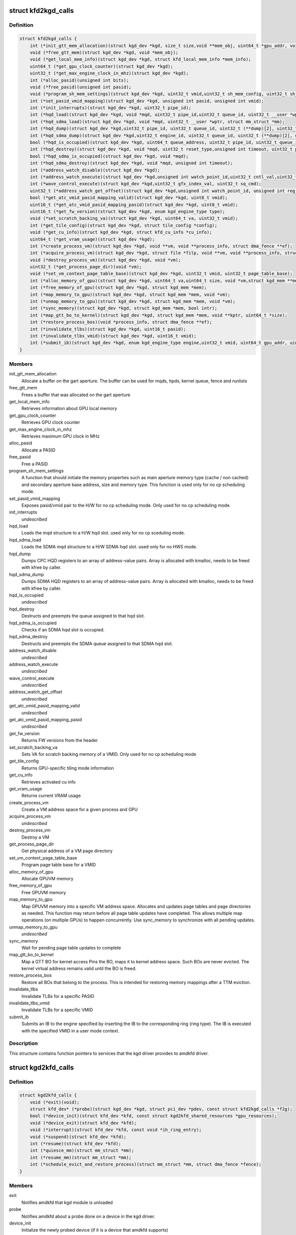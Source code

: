.. -*- coding: utf-8; mode: rst -*-
.. src-file: drivers/gpu/drm/amd/include/kgd_kfd_interface.h

.. _`kfd2kgd_calls`:

struct kfd2kgd_calls
====================

.. c:type:: struct kfd2kgd_calls


.. _`kfd2kgd_calls.definition`:

Definition
----------

.. code-block:: c

    struct kfd2kgd_calls {
        int (*init_gtt_mem_allocation)(struct kgd_dev *kgd, size_t size,void **mem_obj, uint64_t *gpu_addr, void **cpu_ptr);
        void (*free_gtt_mem)(struct kgd_dev *kgd, void *mem_obj);
        void (*get_local_mem_info)(struct kgd_dev *kgd, struct kfd_local_mem_info *mem_info);
        uint64_t (*get_gpu_clock_counter)(struct kgd_dev *kgd);
        uint32_t (*get_max_engine_clock_in_mhz)(struct kgd_dev *kgd);
        int (*alloc_pasid)(unsigned int bits);
        void (*free_pasid)(unsigned int pasid);
        void (*program_sh_mem_settings)(struct kgd_dev *kgd, uint32_t vmid,uint32_t sh_mem_config, uint32_t sh_mem_ape1_base, uint32_t sh_mem_ape1_limit, uint32_t sh_mem_bases);
        int (*set_pasid_vmid_mapping)(struct kgd_dev *kgd, unsigned int pasid, unsigned int vmid);
        int (*init_interrupts)(struct kgd_dev *kgd, uint32_t pipe_id);
        int (*hqd_load)(struct kgd_dev *kgd, void *mqd, uint32_t pipe_id,uint32_t queue_id, uint32_t __user *wptr,uint32_t wptr_shift, uint32_t wptr_mask, struct mm_struct *mm);
        int (*hqd_sdma_load)(struct kgd_dev *kgd, void *mqd, uint32_t __user *wptr, struct mm_struct *mm);
        int (*hqd_dump)(struct kgd_dev *kgd,uint32_t pipe_id, uint32_t queue_id, uint32_t (**dump)[2], uint32_t *n_regs);
        int (*hqd_sdma_dump)(struct kgd_dev *kgd,uint32_t engine_id, uint32_t queue_id, uint32_t (**dump)[2], uint32_t *n_regs);
        bool (*hqd_is_occupied)(struct kgd_dev *kgd, uint64_t queue_address, uint32_t pipe_id, uint32_t queue_id);
        int (*hqd_destroy)(struct kgd_dev *kgd, void *mqd, uint32_t reset_type,unsigned int timeout, uint32_t pipe_id, uint32_t queue_id);
        bool (*hqd_sdma_is_occupied)(struct kgd_dev *kgd, void *mqd);
        int (*hqd_sdma_destroy)(struct kgd_dev *kgd, void *mqd, unsigned int timeout);
        int (*address_watch_disable)(struct kgd_dev *kgd);
        int (*address_watch_execute)(struct kgd_dev *kgd,unsigned int watch_point_id,uint32_t cntl_val,uint32_t addr_hi, uint32_t addr_lo);
        int (*wave_control_execute)(struct kgd_dev *kgd,uint32_t gfx_index_val, uint32_t sq_cmd);
        uint32_t (*address_watch_get_offset)(struct kgd_dev *kgd,unsigned int watch_point_id, unsigned int reg_offset);
        bool (*get_atc_vmid_pasid_mapping_valid)(struct kgd_dev *kgd, uint8_t vmid);
        uint16_t (*get_atc_vmid_pasid_mapping_pasid)(struct kgd_dev *kgd, uint8_t vmid);
        uint16_t (*get_fw_version)(struct kgd_dev *kgd, enum kgd_engine_type type);
        void (*set_scratch_backing_va)(struct kgd_dev *kgd, uint64_t va, uint32_t vmid);
        int (*get_tile_config)(struct kgd_dev *kgd, struct tile_config *config);
        void (*get_cu_info)(struct kgd_dev *kgd, struct kfd_cu_info *cu_info);
        uint64_t (*get_vram_usage)(struct kgd_dev *kgd);
        int (*create_process_vm)(struct kgd_dev *kgd, void **vm, void **process_info, struct dma_fence **ef);
        int (*acquire_process_vm)(struct kgd_dev *kgd, struct file *filp, void **vm, void **process_info, struct dma_fence **ef);
        void (*destroy_process_vm)(struct kgd_dev *kgd, void *vm);
        uint32_t (*get_process_page_dir)(void *vm);
        void (*set_vm_context_page_table_base)(struct kgd_dev *kgd, uint32_t vmid, uint32_t page_table_base);
        int (*alloc_memory_of_gpu)(struct kgd_dev *kgd, uint64_t va,uint64_t size, void *vm,struct kgd_mem **mem, uint64_t *offset, uint32_t flags);
        int (*free_memory_of_gpu)(struct kgd_dev *kgd, struct kgd_mem *mem);
        int (*map_memory_to_gpu)(struct kgd_dev *kgd, struct kgd_mem *mem, void *vm);
        int (*unmap_memory_to_gpu)(struct kgd_dev *kgd, struct kgd_mem *mem, void *vm);
        int (*sync_memory)(struct kgd_dev *kgd, struct kgd_mem *mem, bool intr);
        int (*map_gtt_bo_to_kernel)(struct kgd_dev *kgd, struct kgd_mem *mem, void **kptr, uint64_t *size);
        int (*restore_process_bos)(void *process_info, struct dma_fence **ef);
        int (*invalidate_tlbs)(struct kgd_dev *kgd, uint16_t pasid);
        int (*invalidate_tlbs_vmid)(struct kgd_dev *kgd, uint16_t vmid);
        int (*submit_ib)(struct kgd_dev *kgd, enum kgd_engine_type engine,uint32_t vmid, uint64_t gpu_addr, uint32_t *ib_cmd, uint32_t ib_len);
    }

.. _`kfd2kgd_calls.members`:

Members
-------

init_gtt_mem_allocation
    Allocate a buffer on the gart aperture.
    The buffer can be used for mqds, hpds, kernel queue, fence and runlists

free_gtt_mem
    Frees a buffer that was allocated on the gart aperture

get_local_mem_info
    Retrieves information about GPU local memory

get_gpu_clock_counter
    Retrieves GPU clock counter

get_max_engine_clock_in_mhz
    Retrieves maximum GPU clock in MHz

alloc_pasid
    Allocate a PASID

free_pasid
    Free a PASID

program_sh_mem_settings
    A function that should initiate the memory
    properties such as main aperture memory type (cache / non cached) and
    secondary aperture base address, size and memory type.
    This function is used only for no cp scheduling mode.

set_pasid_vmid_mapping
    Exposes pasid/vmid pair to the H/W for no cp
    scheduling mode. Only used for no cp scheduling mode.

init_interrupts
    *undescribed*

hqd_load
    Loads the mqd structure to a H/W hqd slot. used only for no cp
    sceduling mode.

hqd_sdma_load
    Loads the SDMA mqd structure to a H/W SDMA hqd slot.
    used only for no HWS mode.

hqd_dump
    Dumps CPC HQD registers to an array of address-value pairs.
    Array is allocated with kmalloc, needs to be freed with kfree by caller.

hqd_sdma_dump
    Dumps SDMA HQD registers to an array of address-value pairs.
    Array is allocated with kmalloc, needs to be freed with kfree by caller.

hqd_is_occupied
    *undescribed*

hqd_destroy
    Destructs and preempts the queue assigned to that hqd slot.

hqd_sdma_is_occupied
    Checks if an SDMA hqd slot is occupied.

hqd_sdma_destroy
    Destructs and preempts the SDMA queue assigned to that
    SDMA hqd slot.

address_watch_disable
    *undescribed*

address_watch_execute
    *undescribed*

wave_control_execute
    *undescribed*

address_watch_get_offset
    *undescribed*

get_atc_vmid_pasid_mapping_valid
    *undescribed*

get_atc_vmid_pasid_mapping_pasid
    *undescribed*

get_fw_version
    Returns FW versions from the header

set_scratch_backing_va
    Sets VA for scratch backing memory of a VMID.
    Only used for no cp scheduling mode

get_tile_config
    Returns GPU-specific tiling mode information

get_cu_info
    Retrieves activated cu info

get_vram_usage
    Returns current VRAM usage

create_process_vm
    Create a VM address space for a given process and GPU

acquire_process_vm
    *undescribed*

destroy_process_vm
    Destroy a VM

get_process_page_dir
    Get physical address of a VM page directory

set_vm_context_page_table_base
    Program page table base for a VMID

alloc_memory_of_gpu
    Allocate GPUVM memory

free_memory_of_gpu
    Free GPUVM memory

map_memory_to_gpu
    Map GPUVM memory into a specific VM address
    space. Allocates and updates page tables and page directories as
    needed. This function may return before all page table updates have
    completed. This allows multiple map operations (on multiple GPUs)
    to happen concurrently. Use sync_memory to synchronize with all
    pending updates.

unmap_memory_to_gpu
    *undescribed*

sync_memory
    Wait for pending page table updates to complete

map_gtt_bo_to_kernel
    Map a GTT BO for kernel access
    Pins the BO, maps it to kernel address space. Such BOs are never evicted.
    The kernel virtual address remains valid until the BO is freed.

restore_process_bos
    Restore all BOs that belong to the
    process. This is intended for restoring memory mappings after a TTM
    eviction.

invalidate_tlbs
    Invalidate TLBs for a specific PASID

invalidate_tlbs_vmid
    Invalidate TLBs for a specific VMID

submit_ib
    Submits an IB to the engine specified by inserting the
    IB to the corresponding ring (ring type). The IB is executed with the
    specified VMID in a user mode context.

.. _`kfd2kgd_calls.description`:

Description
-----------

This structure contains function pointers to services that the kgd driver
provides to amdkfd driver.

.. _`kgd2kfd_calls`:

struct kgd2kfd_calls
====================

.. c:type:: struct kgd2kfd_calls


.. _`kgd2kfd_calls.definition`:

Definition
----------

.. code-block:: c

    struct kgd2kfd_calls {
        void (*exit)(void);
        struct kfd_dev* (*probe)(struct kgd_dev *kgd, struct pci_dev *pdev, const struct kfd2kgd_calls *f2g);
        bool (*device_init)(struct kfd_dev *kfd, const struct kgd2kfd_shared_resources *gpu_resources);
        void (*device_exit)(struct kfd_dev *kfd);
        void (*interrupt)(struct kfd_dev *kfd, const void *ih_ring_entry);
        void (*suspend)(struct kfd_dev *kfd);
        int (*resume)(struct kfd_dev *kfd);
        int (*quiesce_mm)(struct mm_struct *mm);
        int (*resume_mm)(struct mm_struct *mm);
        int (*schedule_evict_and_restore_process)(struct mm_struct *mm, struct dma_fence *fence);
    }

.. _`kgd2kfd_calls.members`:

Members
-------

exit
    Notifies amdkfd that kgd module is unloaded

probe
    Notifies amdkfd about a probe done on a device in the kgd driver.

device_init
    Initialize the newly probed device (if it is a device that
    amdkfd supports)

device_exit
    Notifies amdkfd about a removal of a kgd device

interrupt
    *undescribed*

suspend
    Notifies amdkfd about a suspend action done to a kgd device

resume
    Notifies amdkfd about a resume action done to a kgd device

quiesce_mm
    Quiesce all user queue access to specified MM address space

resume_mm
    Resume user queue access to specified MM address space

schedule_evict_and_restore_process
    Schedules work queue that will prepare
    for safe eviction of KFD BOs that belong to the specified process.

.. _`kgd2kfd_calls.description`:

Description
-----------

This structure contains function callback pointers so the kgd driver
will notify to the amdkfd about certain status changes.

.. This file was automatic generated / don't edit.

